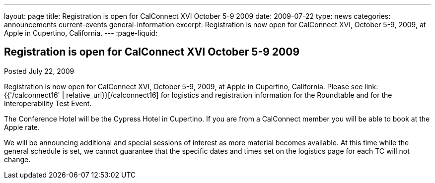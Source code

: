 ---
layout: page
title: Registration is open for CalConnect XVI October 5-9 2009
date: 2009-07-22
type: news
categories: announcements current-events general-information
excerpt: Registration is now open for CalConnect XVI, October 5-9, 2009, at Apple in Cupertino, California.
---
:page-liquid:

== Registration is open for CalConnect XVI October 5-9 2009

Posted July 22, 2009

Registration is now open for CalConnect XVI, October 5-9, 2009, at Apple in Cupertino, California. Please see link:{{'/calconnect16' | relative_url}}[/calconnect16] for logistics and registration information for the Roundtable and for the Interoperability Test Event.

The Conference Hotel will be the Cypress Hotel in Cupertino. If you are from a CalConnect member you will be able to book at the Apple rate.

We will be announcing additional and special sessions of interest as more material becomes available. At this time while the general schedule is set, we cannot guarantee that the specific dates and times set on the logistics page for each TC will not change.



